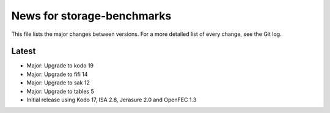 News for storage-benchmarks
===========================

This file lists the major changes between versions. For a more
detailed list of every change, see the Git log.

Latest
------
* Major: Upgrade to kodo 19
* Major: Upgrade to fifi 14
* Major: Upgrade to sak 12
* Major: Upgrade to tables 5
* Initial release using Kodo 17, ISA 2.8, Jerasure 2.0 and OpenFEC 1.3

